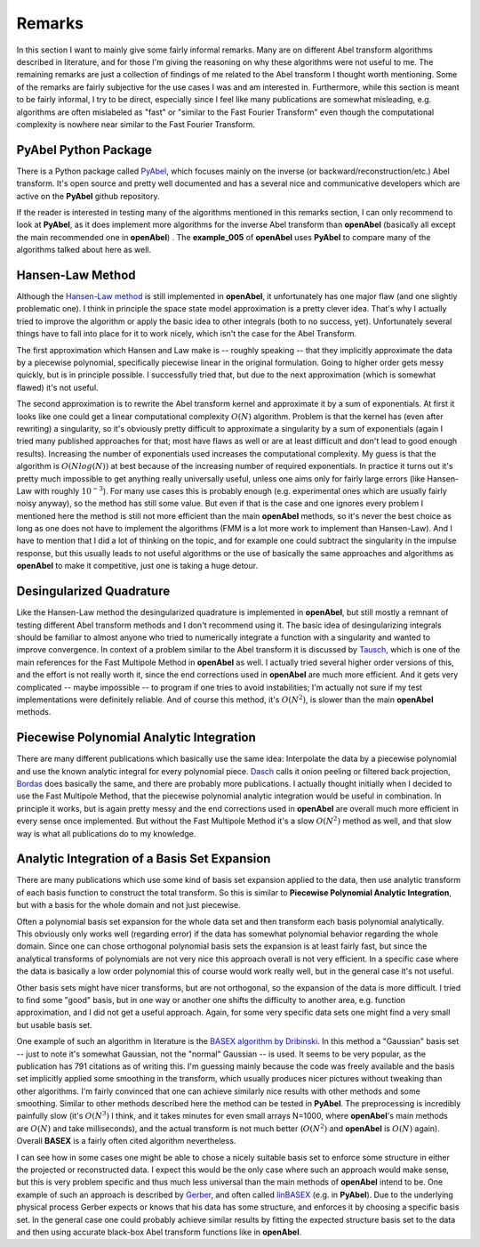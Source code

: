 .. _remarks:


Remarks
=================


In this section I want to mainly give some fairly informal remarks. Many are on different Abel transform algorithms described in literature, and for those I'm giving the reasoning on why these algorithms were not useful to me. The remaining remarks are just a collection of findings of me related to the Abel transform I thought worth mentioning. Some of the remarks are fairly subjective for the use cases I was and am interested in. Furthermore, while this section is meant to be fairly informal, I try to be direct, especially since I feel like many publications are somewhat misleading, e.g. algorithms are often mislabeled as "fast" or "similar to the Fast Fourier Transform" even though the computational complexity is nowhere near similar to the Fast Fourier Transform.


PyAbel Python Package
--------------

There is a Python package called `PyAbel <https://github.com/PyAbel/PyAbel>`_, which focuses mainly on the inverse (or backward/reconstruction/etc.) Abel transform. It's open source and pretty well documented and has a several nice and communicative developers which are active on the **PyAbel** github repository.

If the reader is interested in testing many of the algorithms mentioned in this remarks section, I can only recommend to look at **PyAbel**, as it does implement more algorithms for the inverse Abel transform than **openAbel** (basically all except the main recommended one in **openAbel**) . The **example_005** of **openAbel** uses **PyAbel** to compare many of the algorithms talked about here as well.


Hansen-Law Method
--------------

Although the `Hansen-Law method <https://www.osapublishing.org/josaa/abstract.cfm?uri=josaa-2-4-510>`_ is still implemented in **openAbel**, it unfortunately has one major flaw (and one slightly problematic one). I think in principle the space state model approximation is a pretty clever idea. That's why I actually tried to improve the algorithm or apply the basic idea to other integrals (both to no success, yet). Unfortunately several things have to fall into place for it to work nicely, which isn't the case for the Abel Transform.

The first approximation which Hansen and Law make is -- roughly speaking -- that they implicitly approximate the data by a piecewise polynomial, specifically piecewise linear in the original formulation. Going to higher order gets messy quickly, but is in principle possible. I successfully tried that, but due to the next approximation (which is somewhat flawed) it's not useful.

The second approximation is to rewrite the Abel transform kernel and approximate it by a sum of exponentials. At first it looks like one could get a linear computational complexity :math:`O(N)` algorithm. Problem is that the kernel has (even after rewriting) a singularity, so it's obviously pretty difficult to approximate a singularity by a sum of exponentials (again I tried many published approaches for that; most have flaws as well or are at least difficult and don't lead to good enough results). Increasing the number of exponentials used increases the computational complexity. My guess is that the algorithm is :math:`O(N log(N))` at best because of the increasing number of required exponentials. In practice it turns out it's pretty much impossible to get anything really universally useful, unless one aims only for fairly large errors (like Hansen-Law with roughly :math:`10^{-3}`). For many use cases this is probably enough (e.g. experimental ones which are usually fairly noisy anyway), so the method has still some value. But even if that is the case and one ignores every problem I mentioned here the method is still not more efficient than the main **openAbel** methods, so it's never the best choice as long as one does not have to implement the algorithms (FMM is a lot more work to implement than Hansen-Law). And I have to mention that I did a lot of thinking on the topic, and for example one could subtract the singularity in the impulse response, but this usually leads to not useful algorithms or the use of basically the same approaches and algorithms as **openAbel** to make it competitive, just one is taking a huge detour. 


Desingularized Quadrature
--------------

Like the Hansen-Law method the desingularized quadrature is implemented in **openAbel**, but still mostly a remnant of testing different Abel transform methods and I don't recommend using it. The basic idea of desingularizing integrals should be familiar to almost anyone who tried to numerically integrate a function with a singularity and wanted to improve convergence. In context of a problem similar to the Abel transform it is discussed by `Tausch <https://link.springer.com/chapter/10.1007/978-3-642-25670-7_6>`_, which is one of the main references for the Fast Multipole Method in **openAbel** as well.
I actually tried several higher order versions of this, and the effort is not really worth it, since the end corrections used in **openAbel** are much more efficient. And it gets very complicated -- maybe impossible -- to program if one tries to avoid instabilities; I'm actually not sure if my test implementations were definitely reliable. And of course this method, it's :math:`O(N^2)`, is slower than the main **openAbel** methods.


Piecewise Polynomial Analytic Integration
--------------

There are many different publications which basically use the same idea: Interpolate the data by a piecewise polynomial and use the known analytic integral for every polynomial piece. `Dasch <https://www.osapublishing.org/ao/abstract.cfm?uri=ao-31-8-1146>`_ calls it onion peeling or filtered back projection, `Bordas <https://aip.scitation.org/doi/abs/10.1063/1.1147044>`_ does basically the same, and there are probably more publications. I actually thought initially when I decided to use the Fast Multipole Method, that the piecewise polynomial analytic integration would be useful in combination. In principle it works, but is again pretty messy and the end corrections used in **openAbel** are overall much more efficient in every sense once implemented. But without the Fast Multipole Method it's a slow :math:`O(N^2)` method as well, and that slow way is what all publications do to my knowledge.


Analytic Integration of a Basis Set Expansion
--------------

There are many publications which use some kind of basis set expansion applied to the data, then use analytic transform of each basis function to construct the total transform. So this is similar to **Piecewise Polynomial Analytic Integration**, but with a basis for the whole domain and not just piecewise.

Often a polynomial basis set expansion for the whole data set and then transform each basis polynomial analytically. This obviously only works well (regarding error) if the data has somewhat polynomial behavior regarding the whole domain. Since one can chose orthogonal polynomial basis sets the expansion is at least fairly fast, but since the analytical transforms of polynomials are not very nice this approach overall is not very efficient. In a specific case where the data is basically a low order polynomial this of course would work really well, but in the general case it's not useful.

Other basis sets might have nicer transforms, but are not orthogonal, so the expansion of the data is more difficult. I tried to find some "good" basis, but in one way or another one shifts the difficulty to another area, e.g. function approximation, and I did not get a useful approach. Again, for some very specific data sets one might find a very small but usable basis set.

One example of such an algorithm in literature is the `BASEX algorithm by Dribinski <https://aip.scitation.org/doi/abs/10.1063/1.1482156>`_. In this method a "Gaussian" basis set -- just to note it's somewhat Gaussian, not the "normal" Gaussian -- is used. It seems to be very popular, as the publication has 791 citations as of writing this. I'm guessing mainly because the code was freely available and the basis set implicitly applied some smoothing in the transform, which usually produces nicer pictures without tweaking than other algorithms. I'm fairly convinced that one can achieve similarly nice results with other methods and some smoothing. Similar to other methods described here the method can be tested in **PyAbel**. The preprocessing is incredibly painfully slow (it's :math:`O(N^3)` I think, and it takes minutes for even small arrays N=1000, where **openAbel**'s main methods are :math:`O(N)` and take milliseconds), and the actual transform is not much better (:math:`O(N^2)` and **openAbel** is :math:`O(N)` again). Overall **BASEX** is a fairly often cited algorithm nevertheless.

I can see how in some cases one might be able to chose a nicely suitable basis set to enforce some structure in either the projected or reconstructed data. I expect this would be the only case where such an approach would make sense, but this is very problem specific and thus much less universal than the main methods of **openAbel** intend to be. One example of such an approach is described by `Gerber <https://aip.scitation.org/doi/10.1063/1.4793404>`_, and often called `linBASEX <https://aip.scitation.org/doi/10.1063/1.4793404>`_ (e.g. in **PyAbel**). Due to the underlying physical process Gerber expects or knows that his data has some structure, and enforces it by choosing a specific basis set. In the general case one could probably achieve similar results by fitting the expected structure basis set to the data and then using accurate black-box Abel transform functions like in **openAbel**.

